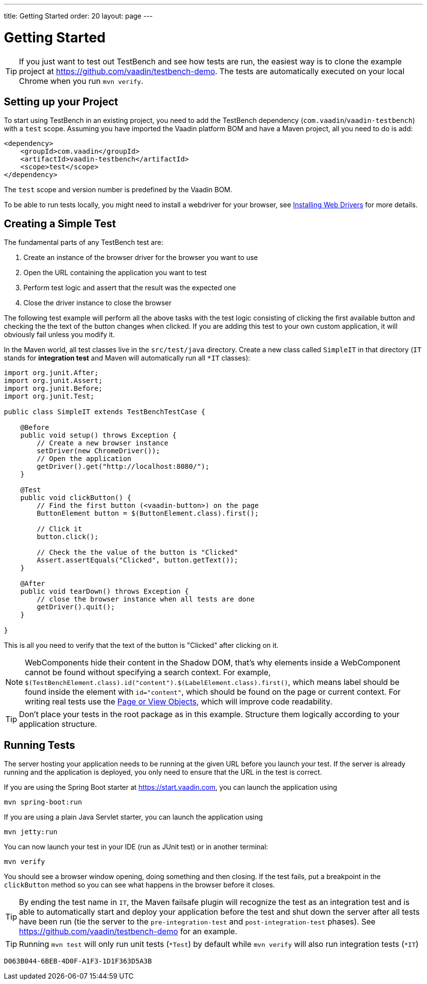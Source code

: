 ---
title: Getting Started
order: 20
layout: page
---

[[testbench.quickstart]]
= Getting Started

[TIP]
If you just want to test out TestBench and see how tests are run, the easiest way is to clone the example project at https://github.com/vaadin/testbench-demo. The tests are automatically executed on your local Chrome when you run `mvn verify`.

[[testbench.quickstart.dependency]]
== Setting up your Project
To start using TestBench in an existing project, you need to add the TestBench dependency (`com.vaadin`/`vaadin-testbench`) with a `test` scope. Assuming you have imported the Vaadin platform BOM and have a Maven project, all you need to do is add:
[source, xml]
----
<dependency>
    <groupId>com.vaadin</groupId>
    <artifactId>vaadin-testbench</artifactId>
    <scope>test</scope>
</dependency>
----
The `test` scope and version number is predefined by the Vaadin BOM.

To be able to run tests locally, you might need to install a webdriver for your browser, see  <<dummy/../testbench-installing-webdrivers#,Installing Web Drivers>> for more details.

[[testbench.quickstart.create-a-test-class]]
== Creating a Simple Test

The fundamental parts of any TestBench test are:

1. Create an instance of the browser driver for the browser you want to use
2. Open the URL containing the application you want to test
3. Perform test logic and assert that the result was the expected one
4. Close the driver instance to close the browser

The following test example will perform all the above tasks with the test logic consisting of clicking the first available button and checking the the text of the button changes when clicked. If you are adding this test to your own custom application, it will obviously fail unless you modify it. 

In the Maven world, all test classes live in the `src/test/java` directory. Create a new class called `SimpleIT` in that directory (`IT` stands for *integration test* and Maven will automatically run all `*IT` classes):

[source, java]
----
import org.junit.After;
import org.junit.Assert;
import org.junit.Before;
import org.junit.Test;

public class SimpleIT extends TestBenchTestCase {

    @Before
    public void setup() throws Exception {
        // Create a new browser instance
        setDriver(new ChromeDriver());
        // Open the application
        getDriver().get("http://localhost:8080/");
    }

    @Test
    public void clickButton() {
        // Find the first button (<vaadin-button>) on the page
        ButtonElement button = $(ButtonElement.class).first();

        // Click it
        button.click();

        // Check the the value of the button is "Clicked"
        Assert.assertEquals("Clicked", button.getText());
    }

    @After
    public void tearDown() throws Exception {
        // close the browser instance when all tests are done
        getDriver().quit();
    }

}
----

This is all you need to verify that the text of the button is "Clicked" after clicking on it.

[NOTE] 
WebComponents hide their content in the Shadow DOM, that's why elements inside a WebComponent cannot be found without specifying a search context. For example, `$(TestBenchElement.class).id("content").$(LabelElement.class).first()`, which means label should be found inside the element with `id="content"`, which should be found on the page or current context. For writing real tests use the <<dummy/../testbench-maintainable-tests-using-page-objects#,Page or View Objects>>, which will improve code readability.

[TIP]
Don't place your tests in the root package as in this example. Structure them logically according to your application structure.

== Running Tests
The server hosting your application needs to be running at the given URL before you launch your test. If the server is already running and the application is deployed, you only need to ensure that the URL in the test is correct.

If you are using the Spring Boot starter at https://start.vaadin.com, you can launch the application using 
----
mvn spring-boot:run
----
If you are using a plain Java Servlet starter, you can launch the application using
----
mvn jetty:run
----

You can now launch your test in your IDE (run as JUnit test) or in another terminal:
----
mvn verify
----

You should see a browser window opening, doing something and then closing. If the test fails, put a breakpoint in the `clickButton` method so you can see what happens in the browser before it closes.

[TIP]
By ending the test name in `IT`, the Maven failsafe plugin will recognize the test as an integration test and is able to automatically start and deploy your application before the test and shut down the server after all tests have been run (tie the server to the `pre-integration-test` and `post-integration-test` phases). See https://github.com/vaadin/testbench-demo for an example.

[TIP]
Running `mvn test` will only run unit tests (`*Test`) by default while `mvn verify` will also run integration tests (`*IT`)


[discussion-id]`D063B044-6BEB-4D0F-A1F3-1D1F363D5A3B`

